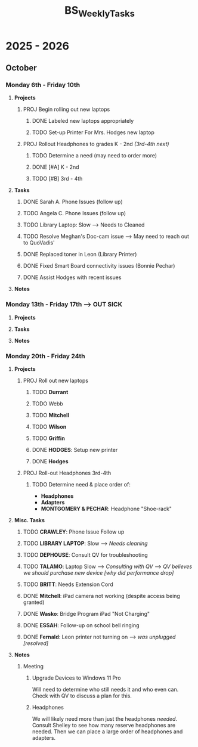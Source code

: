 :PROPERTIES:
:ID:       95b9ab06-fe15-4df8-ac76-52668d6c3051
:END:
#+title: BS_WeeklyTasks
#+filetags: Brookstone

#+options: toc:nil
#+begin_export latex
\clearpage
#+end_export

* 2025 - 2026
** October
*** Monday 6th - Friday 10th
**** *Projects*
***** PROJ Begin rolling out new laptops
****** DONE Labeled new laptops appropriately
****** TODO Set-up Printer For Mrs. Hodges new laptop
***** PROJ Rollout Headphones to grades K - 2nd  /(3rd-4th next)/
****** TODO Determine a need (may need to order more)
****** DONE [#A] K - 2nd
****** TODO [#B] 3rd - 4th
**** *Tasks*
***** DONE Sarah A. Phone Issues (follow up)
***** TODO Angela C. Phone Issues (follow up)
***** TODO Library Laptop: Slow --> Needs to Cleaned
***** TODO Resolve Meghan's Doc-cam issue  --> May need to reach out to QuoVadis'
***** DONE Replaced toner in Leon (Library Printer)
***** DONE Fixed Smart Board connectivity issues (Bonnie Pechar)
***** DONE Assist Hodges with recent issues
**** *Notes*
*** Monday 13th - Friday 17th --> *OUT SICK*
**** *Projects*
**** *Tasks*
**** *Notes*

*** Monday 20th - Friday 24th
**** *Projects*
***** PROJ Roll out new laptops
****** TODO *Durrant*
****** TODO Webb
****** TODO *Mitchell*
****** TODO *Wilson*
****** TODO *Griffin*
****** DONE *HODGES*: Setup new printer
****** DONE *Hodges*
***** PROJ Roll-out Headphones 3rd-4th
****** TODO Determine need & place order of:
+ *Headphones*
+ *Adapters*
+ *MONTGOMERY & PECHAR*: Headphone "Shoe-rack"

**** *Misc. Tasks*
***** TODO *CRAWLEY*: Phone Issue Follow up
***** TODO *LIBRARY LAPTOP*: Slow --> /Needs cleaning/
***** TODO *DEPHOUSE*: Consult QV for troubleshooting
***** TODO *TALAMO*: Laptop Slow --> /Consulting with QV/ --> /QV believes we should purchase new device [why did performance drop]/
***** TODO *BRITT*: Needs Extension Cord
***** DONE *Mitchell*: iPad camera not working (despite access being granted)
***** DONE *Wasko*: Bridge Program iPad "Not Charging"
***** DONE *ESSAH*: Follow-up on school bell ringing
***** DONE *Fernald*: Leon printer not turning on --> /was unplugged [resolved]/
**** *Notes*
***** Meeting
****** Upgrade Devices to Windows 11 Pro
Will need to determine who still needs it and who even can. Check with QV to discuss a plan for this.
****** Headphones
We will likely need more than just the headphones /needed/. Consult Shelley to see how many reserve headphones are needed. Then we can place a large order of headphones and adapters.

